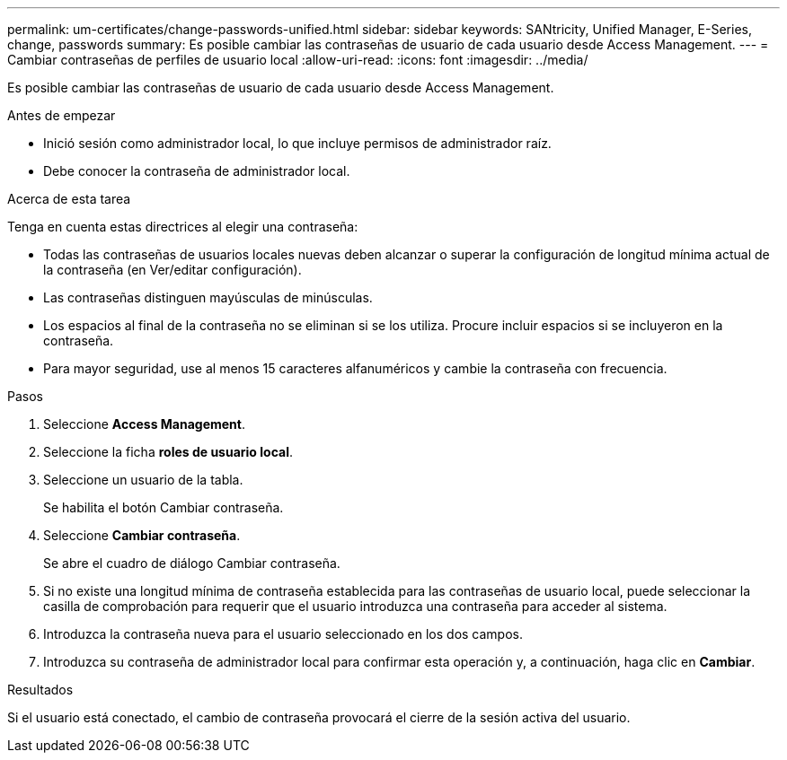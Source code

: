 ---
permalink: um-certificates/change-passwords-unified.html 
sidebar: sidebar 
keywords: SANtricity, Unified Manager, E-Series, change, passwords 
summary: Es posible cambiar las contraseñas de usuario de cada usuario desde Access Management. 
---
= Cambiar contraseñas de perfiles de usuario local
:allow-uri-read: 
:icons: font
:imagesdir: ../media/


[role="lead"]
Es posible cambiar las contraseñas de usuario de cada usuario desde Access Management.

.Antes de empezar
* Inició sesión como administrador local, lo que incluye permisos de administrador raíz.
* Debe conocer la contraseña de administrador local.


.Acerca de esta tarea
Tenga en cuenta estas directrices al elegir una contraseña:

* Todas las contraseñas de usuarios locales nuevas deben alcanzar o superar la configuración de longitud mínima actual de la contraseña (en Ver/editar configuración).
* Las contraseñas distinguen mayúsculas de minúsculas.
* Los espacios al final de la contraseña no se eliminan si se los utiliza. Procure incluir espacios si se incluyeron en la contraseña.
* Para mayor seguridad, use al menos 15 caracteres alfanuméricos y cambie la contraseña con frecuencia.


.Pasos
. Seleccione *Access Management*.
. Seleccione la ficha *roles de usuario local*.
. Seleccione un usuario de la tabla.
+
Se habilita el botón Cambiar contraseña.

. Seleccione *Cambiar contraseña*.
+
Se abre el cuadro de diálogo Cambiar contraseña.

. Si no existe una longitud mínima de contraseña establecida para las contraseñas de usuario local, puede seleccionar la casilla de comprobación para requerir que el usuario introduzca una contraseña para acceder al sistema.
. Introduzca la contraseña nueva para el usuario seleccionado en los dos campos.
. Introduzca su contraseña de administrador local para confirmar esta operación y, a continuación, haga clic en *Cambiar*.


.Resultados
Si el usuario está conectado, el cambio de contraseña provocará el cierre de la sesión activa del usuario.
